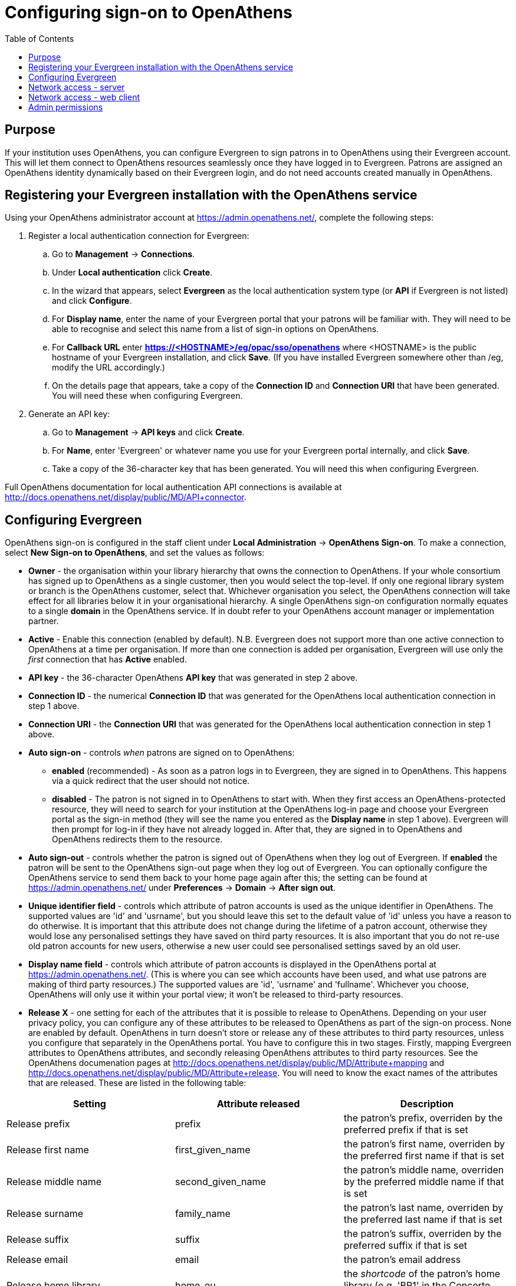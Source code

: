 = Configuring sign-on to OpenAthens =
:toc:

== Purpose ==

If your institution uses OpenAthens, you can configure Evergreen to sign 
patrons in to OpenAthens using their Evergreen account. This will let them 
connect to OpenAthens resources seamlessly once they have logged in to 
Evergreen. Patrons are assigned an OpenAthens identity dynamically based 
on their Evergreen login, and do not need accounts created manually in 
OpenAthens.

== Registering your Evergreen installation with the OpenAthens service ==

Using your OpenAthens administrator account at https://admin.openathens.net/, 
complete the following steps:

. Register a local authentication connection for Evergreen:
  .. Go to *Management* -> *Connections*.
  .. Under *Local authentication* click *Create*.
  .. In the wizard that appears, select *Evergreen* as the local authentication 
  system type (or *API* if Evergreen is not listed) and click *Configure*.
  .. For *Display name*, enter the name of your Evergreen portal that your 
  patrons will be familiar with. They will need to be able to recognise and 
  select this name from a list of sign-in options on OpenAthens.
  .. For *Callback URL* enter *https://<HOSTNAME>/eg/opac/sso/openathens* where 
  <HOSTNAME> is the public hostname of your Evergreen installation, and click 
  *Save*. (If you have installed Evergreen somewhere other than /eg, modify the
  URL accordingly.)
  .. On the details page that appears, take a copy of the *Connection ID* and 
  *Connection URI* that have been generated. You will need these when 
  configuring Evergreen.
. Generate an API key:
  .. Go to *Management* -> *API keys* and click *Create*.
  .. For *Name*, enter 'Evergreen' or whatever name you use for your Evergreen 
  portal internally, and click *Save*.
  .. Take a copy of the 36-character key that has been generated. You will need 
  this when configuring Evergreen.

Full OpenAthens documentation for local authentication API connections is 
available at http://docs.openathens.net/display/public/MD/API+connector.

== Configuring Evergreen ==

OpenAthens sign-on is configured in the staff client under *Local 
Administration* -> *OpenAthens Sign-on*. To make a connection, select *New 
Sign-on to OpenAthens*, and set the values as follows:

* *Owner* - the organisation within your library hierarchy that owns the 
connection to OpenAthens. If your whole consortium has signed up to OpenAthens 
as a single customer, then you would select the top-level. If only one 
regional library system or branch is the OpenAthens customer, select that. 
Whichever organisation you select, the OpenAthens connection will take effect 
for all libraries below it in your organisational hierarchy. A single 
OpenAthens sign-on configuration normally equates to a single *domain* in the 
OpenAthens service. If in doubt refer to your OpenAthens account manager or 
implementation partner.
* *Active* - Enable this connection (enabled by default). N.B. Evergreen
  does not support more than one active connection to OpenAthens at a time per 
  organisation. If more than one connection is added per organisation, 
  Evergreen will use only the _first_ connection that has *Active* enabled.
* *API key* - the 36-character OpenAthens *API key* that was generated in step 
  2 above.
* *Connection ID* - the numerical *Connection ID* that was generated for the 
  OpenAthens local authentication connection in step 1 above.
* *Connection URI* - the *Connection URI* that was generated for the 
  OpenAthens local authentication connection in step 1 above.
* *Auto sign-on* - controls _when_ patrons are signed on to OpenAthens:
  ** *enabled* (recommended) - As soon as a patron logs in to Evergreen, they 
  are signed in to OpenAthens. This happens via a quick redirect that the user 
  should not notice.
  ** *disabled* - The patron is not signed in to OpenAthens to start with. When 
  they first access an OpenAthens-protected resource, they will need to search 
  for your institution at the OpenAthens log-in page and choose your Evergreen 
  portal as the sign-in method (they will see the name you entered as the 
  *Display name* in step 1 above). Evergreen will then prompt for log-in if 
  they have not already logged in. After that, they are signed in to OpenAthens 
  and OpenAthens redirects them to the resource.
* *Auto sign-out* - controls whether the patron is signed out of OpenAthens 
  when they log out of Evergreen. If *enabled* the patron will be sent to the 
  OpenAthens sign-out page when they log out of Evergreen. You can optionally 
  configure the OpenAthens service to send them back to your home page again 
  after this; the setting can be found at https://admin.openathens.net/ under 
  *Preferences* -> *Domain* -> *After sign out*.
* *Unique identifier field* - controls which attribute of patron accounts is 
  used as the unique identifier in OpenAthens. The supported values are 'id' 
  and 'usrname', but you should leave this set to the default value of 'id' 
  unless you have a reason to do otherwise. It is important that this attribute 
  does not change during the lifetime of a patron account, otherwise they would 
  lose any personalised settings they have saved on third party resources. It 
  is also important that you do not re-use old patron accounts for new users, 
  otherwise a new user could see personalised settings saved by an old user.
* *Display name field* - controls which attribute of patron accounts is 
  displayed in the OpenAthens portal at https://admin.openathens.net/. (This 
  is where you can see which accounts have been used, and what use patrons are 
  making of third party resources.) The supported values are 'id', 'usrname' 
  and 'fullname'. Whichever you choose, OpenAthens will only use it within 
  your portal view; it won't be released to third-party resources.
* *Release X* - one setting for each of the attributes that it is possible to 
  release to OpenAthens. Depending on your user privacy policy, you can 
  configure any of these attributes to be released to OpenAthens as part of 
  the sign-on process. None are enabled by default. OpenAthens in turn doesn't 
  store or release any of these attributes to third party resources, unless 
  you configure that separately in the OpenAthens portal. You have to 
  configure this in two stages. Firstly, mapping Evergreen attributes to 
  OpenAthens attributes, and secondly releasing OpenAthens attributes to third 
  party resources. See the OpenAthens documenation pages at 
  http://docs.openathens.net/display/public/MD/Attribute+mapping and 
  http://docs.openathens.net/display/public/MD/Attribute+release. You will need 
  to know the exact names of the attributes that are released. These are listed 
  in the following table:

|===
|Setting|Attribute released|Description

|Release prefix
|prefix
|the patron's prefix, overriden by the preferred prefix if that is set

|Release first name
|first_given_name
|the patron's first name, overriden by the preferred first name if that is set

|Release middle name
|second_given_name
|the patron's middle name, overriden by the preferred middle name if that is set

|Release surname
|family_name
|the patron's last name, overriden by the preferred last name if that is set

|Release suffix
|suffix
|the patron's suffix, overriden by the preferred suffix if that is set

|Release email
|email
|the patron's email address

|Release home library
|home_ou
|the _shortcode_ of the patron's home library (e.g. 'BR1' in the Concerto 
sample data set)

|Release barcode
|barcode
|the patron's barcode
|===

Click 'Save' to finish creating the connection. (If you can't see the 
connection you just created for a branch library, enable the "+ Descendants" 
option.)

== Network access - server ==

As part of the sign-on process, Evergreen makes a connection to the OpenAthens
service to transfer details of the user that is signing on. This data does not
go via the user's browser, to avoid revealing the private API key and to avoid
the risk of spoofing. You need to open up port 443 outbound in your firewall,
from your Evergreen server to login.openathens.net.

== Network access - web client ==

If you restrict internet access for your web client machines, you need to open
up port 443 outbound in your firewall, from your web clients to the following
three domains:

* connect.openathens.net
* login.openathens.net
* wayfinder.openathens.net

== Admin permissions ==

To delegate OpenAthens configuration to other staff users, assign the 
*ADMIN_OPENATHENS* permission.
